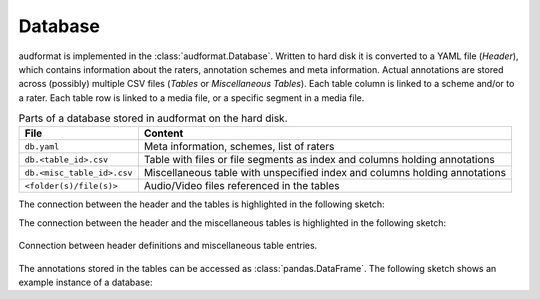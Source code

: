 Database
========

audformat is implemented in the :class:`audformat.Database`.
Written to hard disk it is converted to a YAML file (*Header*),
which contains information about the raters,
annotation schemes and meta information.
Actual annotations are stored
across (possibly) multiple CSV files (*Tables* or *Miscellaneous Tables*).
Each table column is linked to a scheme and/or to a rater.
Each table row is linked to a media file,
or a specific segment in a media file.

.. table:: Parts of a database stored in audformat on the hard disk.

    ==========================  ==========================================
    File                        Content
    ==========================  ==========================================
    ``db.yaml``                 Meta information, schemes, list of raters
    ``db.<table_id>.csv``       Table with files or file segments as index
                                and columns holding annotations
    ``db.<misc_table_id>.csv``  Miscellaneous table with unspecified index
                                and columns holding annotations
    ``<folder(s)/file(s)>``     Audio/Video files referenced in the tables
    ==========================  ==========================================

The connection between the header and the tables
is highlighted in the following sketch:

.. graphviz:: pics/audformat.dot
    :alt: audformat
    :align: center
    :caption: Connection between header definitions and table entries.

The connection between the header and the miscellaneous tables
is highlighted in the following sketch:

.. figure:: pics/audformat-misc-table.dot.svg
    :alt: audformat
    :align: center

    Connection between header definitions and miscellaneous table entries.

The annotations stored in the tables
can be accessed as :class:`pandas.DataFrame`.
The following sketch shows an example instance of a database:

.. graphviz:: pics/tables.dot
    :alt: Header and Tables
    :align: center
    :caption: Example content of tables and there connection to the header.
